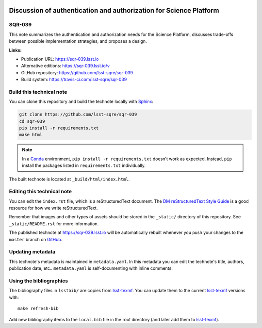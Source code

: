 .. image:: https://img.shields.io/badge/sqr--039-lsst.io-brightgreen.svg
   :target: https://sqr-039.lsst.io
.. image:: https://github.com/lsst-sqre/sqr-039/workflows/CI/badge.svg
   :target: https://github.com/lsst-sqre/sqr-039/actions/
..
  Uncomment this section and modify the DOI strings to include a Zenodo DOI badge in the README
  .. image:: https://zenodo.org/badge/doi/10.5281/zenodo.#####.svg
     :target: http://dx.doi.org/10.5281/zenodo.#####

###################################################################
Discussion of authentication and authorization for Science Platform
###################################################################

SQR-039
=======

This note summarizes the authentication and authorization needs for the Science Platform, discusses trade-offs between possible implementation strategies, and proposes a design.

**Links:**

- Publication URL: https://sqr-039.lsst.io
- Alternative editions: https://sqr-039.lsst.io/v
- GitHub repository: https://github.com/lsst-sqre/sqr-039
- Build system: https://travis-ci.com/lsst-sqre/sqr-039


Build this technical note
=========================

You can clone this repository and build the technote locally with `Sphinx`_:

.. code-block:: bash

   git clone https://github.com/lsst-sqre/sqr-039
   cd sqr-039
   pip install -r requirements.txt
   make html

.. note::

   In a Conda_ environment, ``pip install -r requirements.txt`` doesn't work as expected.
   Instead, ``pip`` install the packages listed in ``requirements.txt`` individually.

The built technote is located at ``_build/html/index.html``.

Editing this technical note
===========================

You can edit the ``index.rst`` file, which is a reStructuredText document.
The `DM reStructuredText Style Guide`_ is a good resource for how we write reStructuredText.

Remember that images and other types of assets should be stored in the ``_static/`` directory of this repository.
See ``_static/README.rst`` for more information.

The published technote at https://sqr-039.lsst.io will be automatically rebuilt whenever you push your changes to the ``master`` branch on `GitHub <https://github.com/lsst-sqre/sqr-039>`_.

Updating metadata
=================

This technote's metadata is maintained in ``metadata.yaml``.
In this metadata you can edit the technote's title, authors, publication date, etc..
``metadata.yaml`` is self-documenting with inline comments.

Using the bibliographies
========================

The bibliography files in ``lsstbib/`` are copies from `lsst-texmf`_.
You can update them to the current `lsst-texmf`_ versions with::

   make refresh-bib

Add new bibliography items to the ``local.bib`` file in the root directory (and later add them to `lsst-texmf`_).

.. _Sphinx: http://sphinx-doc.org
.. _DM reStructuredText Style Guide: https://developer.lsst.io/restructuredtext/style.html
.. _this repo: ./index.rst
.. _Conda: http://conda.pydata.org/docs/
.. _lsst-texmf: https://lsst-texmf.lsst.io
